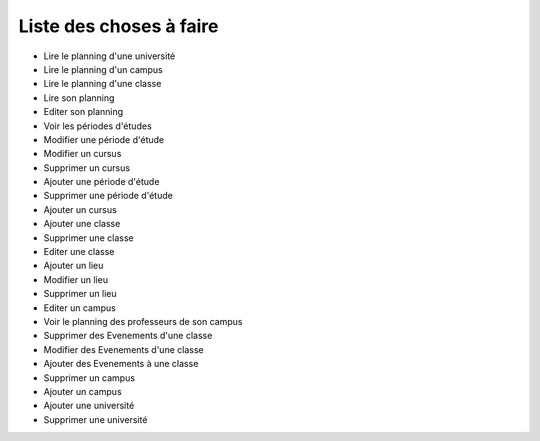Liste des choses à faire
########################

* Lire le planning d'une université
* Lire le planning d'un campus
* Lire le planning d'une classe
* Lire son planning
* Editer son planning
* Voir les périodes d'études
* Modifier une période d'étude
* Modifier un cursus
* Supprimer un cursus
* Ajouter une période d'étude
* Supprimer une période d'étude
* Ajouter un cursus
* Ajouter une classe
* Supprimer une classe
* Editer une classe
* Ajouter un lieu
* Modifier un lieu
* Supprimer un lieu
* Editer un campus
* Voir le planning des professeurs de son campus
* Supprimer des Evenements d'une classe
* Modifier des Evenements d'une classe
* Ajouter des Evenements à une classe
* Supprimer un campus
* Ajouter un campus
* Ajouter une université
* Supprimer une université

